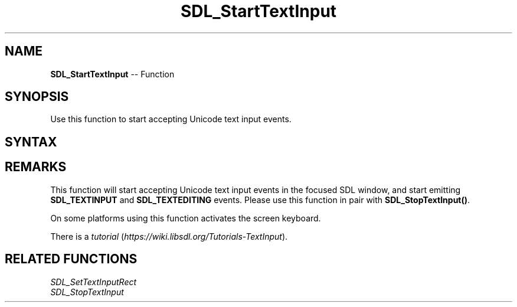 .TH SDL_StartTextInput 3 "2018.10.07" "https://github.com/haxpor/sdl2-manpage" "SDL2"
.SH NAME
\fBSDL_StartTextInput\fR -- Function

.SH SYNOPSIS
Use this function to start accepting Unicode text input events.

.SH SYNTAX
.TS
tab(:) allbox;
a.
T{
.nf
void SDL_StartTextInput(void)
.fi
T}
.TE

.SH REMARKS
This function will start accepting Unicode text input events in the focused SDL window, and start emitting \fBSDL_TEXTINPUT\fR and \fBSDL_TEXTEDITING\fR events. Please use this function in pair with \fBSDL_StopTextInput()\fR.

On some platforms using this function activates the screen keyboard.

There is a \fItutorial\fR (\fIhttps://wiki.libsdl.org/Tutorials-TextInput\fR).

.SH RELATED FUNCTIONS
\fISDL_SetTextInputRect\fR
.br
\fISDL_StopTextInput\fR
